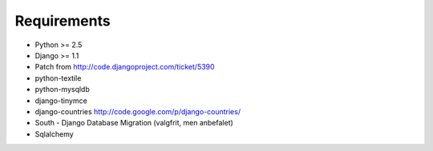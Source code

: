 Requirements
============

* Python >= 2.5
* Django >= 1.1
* Patch from http://code.djangoproject.com/ticket/5390

* python-textile
* python-mysqldb
* django-tinymce
* django-countries http://code.google.com/p/django-countries/
* South - Django Database Migration (valgfrit, men anbefalet)
* Sqlalchemy
